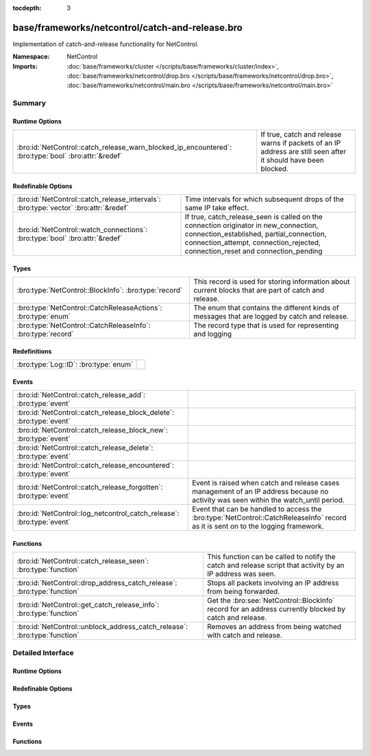 :tocdepth: 3

base/frameworks/netcontrol/catch-and-release.bro
================================================
.. bro:namespace:: NetControl

Implementation of catch-and-release functionality for NetControl.

:Namespace: NetControl
:Imports: :doc:`base/frameworks/cluster </scripts/base/frameworks/cluster/index>`, :doc:`base/frameworks/netcontrol/drop.bro </scripts/base/frameworks/netcontrol/drop.bro>`, :doc:`base/frameworks/netcontrol/main.bro </scripts/base/frameworks/netcontrol/main.bro>`

Summary
~~~~~~~
Runtime Options
###############
==================================================================================================== ====================================================================================
:bro:id:`NetControl::catch_release_warn_blocked_ip_encountered`: :bro:type:`bool` :bro:attr:`&redef` If true, catch and release warns if packets of an IP address are still seen after it
                                                                                                     should have been blocked.
==================================================================================================== ====================================================================================

Redefinable Options
###################
==================================================================================== =====================================================================================
:bro:id:`NetControl::catch_release_intervals`: :bro:type:`vector` :bro:attr:`&redef` Time intervals for which subsequent drops of the same IP take
                                                                                     effect.
:bro:id:`NetControl::watch_connections`: :bro:type:`bool` :bro:attr:`&redef`         If true, catch_release_seen is called on the connection originator in new_connection,
                                                                                     connection_established, partial_connection, connection_attempt, connection_rejected,
                                                                                     connection_reset and connection_pending
==================================================================================== =====================================================================================

Types
#####
============================================================= =========================================================================
:bro:type:`NetControl::BlockInfo`: :bro:type:`record`         This record is used for storing information about current blocks that are
                                                              part of catch and release.
:bro:type:`NetControl::CatchReleaseActions`: :bro:type:`enum` The enum that contains the different kinds of messages that are logged by
                                                              catch and release.
:bro:type:`NetControl::CatchReleaseInfo`: :bro:type:`record`  The record type that is used for representing and logging
============================================================= =========================================================================

Redefinitions
#############
===================================== =
:bro:type:`Log::ID`: :bro:type:`enum` 
===================================== =

Events
######
===================================================================== ===================================================================================
:bro:id:`NetControl::catch_release_add`: :bro:type:`event`            
:bro:id:`NetControl::catch_release_block_delete`: :bro:type:`event`   
:bro:id:`NetControl::catch_release_block_new`: :bro:type:`event`      
:bro:id:`NetControl::catch_release_delete`: :bro:type:`event`         
:bro:id:`NetControl::catch_release_encountered`: :bro:type:`event`    
:bro:id:`NetControl::catch_release_forgotten`: :bro:type:`event`      Event is raised when catch and release cases management of an IP address because no
                                                                      activity was seen within the watch_until period.
:bro:id:`NetControl::log_netcontrol_catch_release`: :bro:type:`event` Event that can be handled to access the :bro:type:`NetControl::CatchReleaseInfo`
                                                                      record as it is sent on to the logging framework.
===================================================================== ===================================================================================

Functions
#########
========================================================================= ======================================================================================================
:bro:id:`NetControl::catch_release_seen`: :bro:type:`function`            This function can be called to notify the catch and release script that activity by
                                                                          an IP address was seen.
:bro:id:`NetControl::drop_address_catch_release`: :bro:type:`function`    Stops all packets involving an IP address from being forwarded.
:bro:id:`NetControl::get_catch_release_info`: :bro:type:`function`        Get the :bro:see:`NetControl::BlockInfo` record for an address currently blocked by catch and release.
:bro:id:`NetControl::unblock_address_catch_release`: :bro:type:`function` Removes an address from being watched with catch and release.
========================================================================= ======================================================================================================


Detailed Interface
~~~~~~~~~~~~~~~~~~
Runtime Options
###############
.. bro:id:: NetControl::catch_release_warn_blocked_ip_encountered

   :Type: :bro:type:`bool`
   :Attributes: :bro:attr:`&redef`
   :Default: ``F``

   If true, catch and release warns if packets of an IP address are still seen after it
   should have been blocked.

Redefinable Options
###################
.. bro:id:: NetControl::catch_release_intervals

   :Type: :bro:type:`vector` of :bro:type:`interval`
   :Attributes: :bro:attr:`&redef`
   :Default:

   ::

      [10.0 mins, 1.0 hr, 1.0 day, 7.0 days]

   Time intervals for which subsequent drops of the same IP take
   effect.

.. bro:id:: NetControl::watch_connections

   :Type: :bro:type:`bool`
   :Attributes: :bro:attr:`&redef`
   :Default: ``T``

   If true, catch_release_seen is called on the connection originator in new_connection,
   connection_established, partial_connection, connection_attempt, connection_rejected,
   connection_reset and connection_pending

Types
#####
.. bro:type:: NetControl::BlockInfo

   :Type: :bro:type:`record`

      block_until: :bro:type:`time` :bro:attr:`&optional`
         Absolute time indicating until when a block is inserted using NetControl.

      watch_until: :bro:type:`time`
         Absolute time indicating until when an IP address is watched to reblock it.

      num_reblocked: :bro:type:`count` :bro:attr:`&default` = ``0`` :bro:attr:`&optional`
         Number of times an IP address was reblocked.

      current_interval: :bro:type:`count`
         Number indicating at which catch and release interval we currently are.

      current_block_id: :bro:type:`string`
         ID of the inserted block, if any.

      location: :bro:type:`string` :bro:attr:`&optional`
         User specified string.

   This record is used for storing information about current blocks that are
   part of catch and release.

.. bro:type:: NetControl::CatchReleaseActions

   :Type: :bro:type:`enum`

      .. bro:enum:: NetControl::INFO NetControl::CatchReleaseActions

         Log lines marked with info are purely informational; no action was taken.

      .. bro:enum:: NetControl::ADDED NetControl::CatchReleaseActions

         A rule for the specified IP address already existed in NetControl (outside
         of catch-and-release). Catch and release did not add a new rule, but is now
         watching the IP address and will add a new rule after the current rule expires.

      .. bro:enum:: NetControl::DROP NetControl::CatchReleaseActions

         (present if :doc:`/scripts/base/frameworks/netcontrol/types.bro` is loaded)


         Stop forwarding all packets matching the entity.
         
         No additional arguments.

      .. bro:enum:: NetControl::DROPPED NetControl::CatchReleaseActions

         A drop was requested by catch and release.
         An address was successfully blocked by catch and release.

      .. bro:enum:: NetControl::UNBLOCK NetControl::CatchReleaseActions

         An address was unblocked after the timeout expired.

      .. bro:enum:: NetControl::FORGOTTEN NetControl::CatchReleaseActions

         An address was forgotten because it did not reappear within the `watch_until` interval.

      .. bro:enum:: NetControl::SEEN_AGAIN NetControl::CatchReleaseActions

         A watched IP address was seen again; catch and release will re-block it.

   The enum that contains the different kinds of messages that are logged by
   catch and release.

.. bro:type:: NetControl::CatchReleaseInfo

   :Type: :bro:type:`record`

      ts: :bro:type:`time` :bro:attr:`&log`
         The absolute time indicating when the action for this log-line occured.

      rule_id: :bro:type:`string` :bro:attr:`&log` :bro:attr:`&optional`
         The rule id that this log line refers to.

      ip: :bro:type:`addr` :bro:attr:`&log`
         The IP address that this line refers to.

      action: :bro:type:`NetControl::CatchReleaseActions` :bro:attr:`&log`
         The action that was taken in this log-line.

      block_interval: :bro:type:`interval` :bro:attr:`&log` :bro:attr:`&optional`
         The current block_interaval (for how long the address is blocked).

      watch_interval: :bro:type:`interval` :bro:attr:`&log` :bro:attr:`&optional`
         The current watch_interval (for how long the address will be watched and re-block if it reappears).

      blocked_until: :bro:type:`time` :bro:attr:`&log` :bro:attr:`&optional`
         The absolute time until which the address is blocked.

      watched_until: :bro:type:`time` :bro:attr:`&log` :bro:attr:`&optional`
         The absolute time until which the address will be monitored.

      num_blocked: :bro:type:`count` :bro:attr:`&log` :bro:attr:`&optional`
         Number of times that this address was blocked in the current cycle.

      location: :bro:type:`string` :bro:attr:`&log` :bro:attr:`&optional`
         The user specified location string.

      message: :bro:type:`string` :bro:attr:`&log` :bro:attr:`&optional`
         Additional informational string by the catch and release framework about this log-line.

   The record type that is used for representing and logging

Events
######
.. bro:id:: NetControl::catch_release_add

   :Type: :bro:type:`event` (a: :bro:type:`addr`, location: :bro:type:`string`)


.. bro:id:: NetControl::catch_release_block_delete

   :Type: :bro:type:`event` (a: :bro:type:`addr`)


.. bro:id:: NetControl::catch_release_block_new

   :Type: :bro:type:`event` (a: :bro:type:`addr`, b: :bro:type:`NetControl::BlockInfo`)


.. bro:id:: NetControl::catch_release_delete

   :Type: :bro:type:`event` (a: :bro:type:`addr`, reason: :bro:type:`string`)


.. bro:id:: NetControl::catch_release_encountered

   :Type: :bro:type:`event` (a: :bro:type:`addr`)


.. bro:id:: NetControl::catch_release_forgotten

   :Type: :bro:type:`event` (a: :bro:type:`addr`, bi: :bro:type:`NetControl::BlockInfo`)

   Event is raised when catch and release cases management of an IP address because no
   activity was seen within the watch_until period.
   

   :a: The address that is no longer being managed.
   

   :bi: The :bro:see:`NetControl::BlockInfo` record containing information about the block.

.. bro:id:: NetControl::log_netcontrol_catch_release

   :Type: :bro:type:`event` (rec: :bro:type:`NetControl::CatchReleaseInfo`)

   Event that can be handled to access the :bro:type:`NetControl::CatchReleaseInfo`
   record as it is sent on to the logging framework.

Functions
#########
.. bro:id:: NetControl::catch_release_seen

   :Type: :bro:type:`function` (a: :bro:type:`addr`) : :bro:type:`void`

   This function can be called to notify the catch and release script that activity by
   an IP address was seen. If the respective IP address is currently monitored by catch and
   release and not blocked, the block will be reinstated. See the documentation of watch_new_connection
   which events the catch and release functionality usually monitors for activity.
   

   :a: The address that was seen and should be re-dropped if it is being watched.

.. bro:id:: NetControl::drop_address_catch_release

   :Type: :bro:type:`function` (a: :bro:type:`addr`, location: :bro:type:`string` :bro:attr:`&default` = ``""`` :bro:attr:`&optional`) : :bro:type:`NetControl::BlockInfo`

   Stops all packets involving an IP address from being forwarded. This function
   uses catch-and-release functionality, where the IP address is only dropped for
   a short amount of time that is incremented steadily when the IP is encountered
   again.
   
   In cluster mode, this function works on workers as well as the manager. On managers,
   the returned :bro:see:`NetControl::BlockInfo` record will not contain the block ID,
   which will be assigned on the manager.
   

   :a: The address to be dropped.
   

   :t: How long to drop it, with 0 being indefinitely.
   

   :location: An optional string describing where the drop was triggered.
   

   :returns: The :bro:see:`NetControl::BlockInfo` record containing information about
            the inserted block.

.. bro:id:: NetControl::get_catch_release_info

   :Type: :bro:type:`function` (a: :bro:type:`addr`) : :bro:type:`NetControl::BlockInfo`

   Get the :bro:see:`NetControl::BlockInfo` record for an address currently blocked by catch and release.
   If the address is unknown to catch and release, the watch_until time will be set to 0.
   
   In cluster mode, this function works on the manager and workers. On workers, the data will
   lag slightly behind the manager; if you add a block, it will not be instantly available via
   this function.
   

   :a: The address to get information about.
   

   :returns: The :bro:see:`NetControl::BlockInfo` record containing information about
            the inserted block.

.. bro:id:: NetControl::unblock_address_catch_release

   :Type: :bro:type:`function` (a: :bro:type:`addr`, reason: :bro:type:`string` :bro:attr:`&default` = ``""`` :bro:attr:`&optional`) : :bro:type:`bool`

   Removes an address from being watched with catch and release. Returns true if the
   address was found and removed; returns false if it was unknown to catch and release.
   
   If the address is currently blocked, and the block was inserted by catch and release,
   the block is removed.
   

   :a: The address to be unblocked.
   

   :reason: A reason for the unblock.
   

   :returns: True if the address was unblocked.


